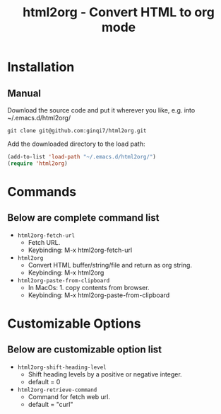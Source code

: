 #+TITLE: html2org - Convert HTML to org mode

* Installation

** Manual

Download the source code and put it wherever you like, e.g. into
~/.emacs.d/html2org/

#+begin_src shell
git clone git@github.com:ginqi7/html2org.git
#+end_src

Add the downloaded directory to the load path:

#+begin_src emacs-lisp
(add-to-list 'load-path "~/.emacs.d/html2org/")
(require 'html2org)
#+end_src

* Commands

** Below are complete command list

- =html2org-fetch-url=
   + Fetch URL.
   + Keybinding: M-x html2org-fetch-url

- =html2org=
   + Convert HTML buffer/string/file and return as org string.
   + Keybinding: M-x html2org

- =html2org-paste-from-clipboard=
   + In MacOs: 1. copy contents from browser.
   + Keybinding: M-x html2org-paste-from-clipboard

* Customizable Options

** Below are customizable option list

- =html2org-shift-heading-level=
   + Shift heading levels by a positive or negative integer.
   + default = 0

- =html2org-retrieve-command=
   + Command for fetch web url.
   + default = "curl"

